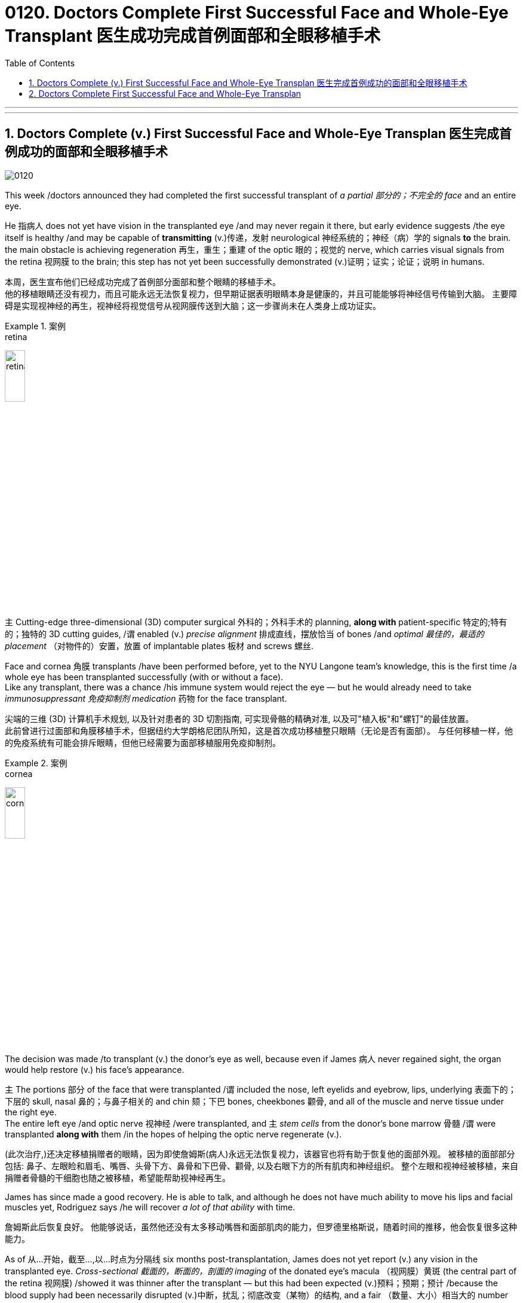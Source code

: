 
= 0120. Doctors Complete First Successful Face and Whole-Eye Transplant 医生成功完成首例面部和全眼移植手术
:toc: left
:toclevels: 3
:sectnums:
:stylesheet: myAdocCss.css

'''


'''

== Doctors Complete (v.) First Successful Face and Whole-Eye Transplan 医生完成首例成功的面部和全眼移植手术

image:/img/0120.svg[,]

This week /doctors announced they had completed the first successful transplant of _a partial 部分的；不完全的 face_ and an entire eye. +

He 指病人 does not yet have vision in the transplanted eye /and may never regain it there, but early evidence suggests /the eye itself is healthy /and may be capable of *transmitting* (v.)传递，发射 neurological 神经系统的；神经（病）学的 signals *to* the brain. +
the main obstacle is achieving regeneration 再生，重生；重建 of the optic 眼的；视觉的 nerve, which carries visual signals from the retina 视网膜 to the brain; this step has not yet been successfully demonstrated (v.)证明；证实；论证；说明 in humans. +

[.my2]
本周，医生宣布他们已经成功完成了首例部分面部和整个眼睛的移植手术。  +
他的移植眼睛还没有视力，而且可能永远无法恢复视力，但早期证据表明眼睛本身是健康的，并且可能能够将神经信号传输到大脑。 
主要障碍是实现视神经的再生，视神经将视觉信号从视网膜传送到大脑；这一步骤尚未在人类身上成功证实。 +


[.my1]
.案例
====
.retina
image:/img/retina.jpg[,20%]
====

`主` Cutting-edge three-dimensional (3D) computer surgical 外科的；外科手术的 planning, *along with* patient-specific 特定的;特有的；独特的 3D cutting guides, /`谓` enabled (v.) _precise alignment_ 排成直线，摆放恰当 of bones /and _optimal 最佳的，最适的 placement_ （对物件的）安置，放置 of implantable plates 板材 and screws 螺丝. +

Face and cornea 角膜 transplants /have been performed before, yet to the NYU Langone team’s knowledge, this is the first time /a whole eye has been transplanted successfully (with or without a face). +
Like any transplant, there was a chance /his immune system would reject the eye — but he would already need to take _immunosuppressant 免疫抑制剂 medication_ 药物 for the face transplant.

[.my2]
尖端的三维 (3D) 计算机手术规划, 以及针对患者的 3D 切割指南, 可实现骨骼的精确对准, 以及可"植入板"和"螺钉"的最佳放置。 +
此前曾进行过面部和角膜移植手术，但据纽约大学朗格尼团队所知，这是首次成功移植整只眼睛（无论是否有面部）。
与任何移植一样，他的免疫系统有可能会排斥眼睛，但他已经需要为面部移植服用免疫抑制剂。


[.my1]
.案例
====
.cornea
image:/img/cornea.jpg[,20%]
====

The decision was made /to transplant (v.) the donor’s eye as well, because even if James 病人 never regained sight, the organ would help restore (v.) his face’s appearance. +

`主` The portions 部分 of the face that were transplanted /`谓` included the nose, left eyelids and eyebrow, lips, underlying 表面下的；下层的 skull, nasal 鼻的；与鼻子相关的 and chin 颏；下巴 bones, cheekbones 颧骨, and all of the muscle and nerve tissue under the right eye. +
The entire left eye /and optic nerve 视神经 /were transplanted, and `主` _stem cells_ from the donor’s bone marrow 骨髓 /`谓` were transplanted *along with* them /in the hopes of helping the optic nerve regenerate (v.). +

[.my2]
(此次治疗,)还决定移植捐赠者的眼睛，因为即使詹姆斯(病人)永远无法恢复视力，该器官也将有助于恢复他的面部外观。
被移植的面部部分包括: 鼻子、左眼睑和眉毛、嘴唇、头骨下方、鼻骨和下巴骨、颧骨, 以及右眼下方的所有肌肉和神经组织。
整个左眼和视神经被移植，来自捐赠者骨髓的干细胞也随之被移植，希望能帮助视神经再生。 +

James has since made a good recovery.
He is able to talk, and although he does not have much ability to move his lips and facial muscles yet, Rodriguez says /he will recover _a lot of that ability_ with time. +

[.my2]
詹姆斯此后恢复良好。
他能够说话，虽然他还没有太多移动嘴唇和面部肌肉的能力，但罗德里格斯说，随着时间的推移，他会恢复很多这种能力。 +

As of 从…开始，截至…,以...时点为分隔线 six months post-transplantation, James does not yet report (v.) any vision in the transplanted eye.
_Cross-sectional 截面的，断面的，剖面的 imaging_ of the donated eye’s macula （视网膜）黄斑 (the central part of the retina 视网膜) /showed it was thinner after the transplant — but this had been expected (v.)预料；预期；预计 /because the blood supply had been necessarily disrupted (v.)中断，扰乱；彻底改变（某物）的结构, and a fair （数量、大小）相当大的 number of photoreceptors 视细胞；光感受器 — light-sensitive cells in the retina — were still present.

The photoreceptors 光感受器 appear to be responsive (a.)反应敏捷；反应积极 to light /in preliminary 预备性的；初步的；开始的 tests.
The medical team plans (v.) to conduct (v.) more rigorous follow-up (n.)后续行动；后续事物 testing soon /to confirm this, however. +

[.my2]
截至移植后六个月，詹姆斯尚未报告移植的眼睛有任何视力。
捐赠眼睛的黄斑（视网膜的中央部分）的横截面成像显示，移植后黄斑变薄，但这是预料之中的，因为血液供应必然受到破坏，并且有相当数量的感光细胞（光敏细胞）, 在视网膜中仍然存在。
在初步测试中，光感受器似乎对光有反应。
不过，医疗团队计划很快进行更严格的后续测试, 以证实这一点。 +

[.my1]
.案例
====
.macula
N a small spot or area of distinct colour, esp the macula lutea 斑点或斑疹; 特指视网膜黄斑

image:/img/macula.jpg[,30%]
====



Scientists have been working toward whole-eye transplantation /for many years.
Although eye transplants have been done in rodents  啮齿动物 with some success, the animals’ eyes are much smaller and less vascularized 血管化 #than# those of humans. +

Goldberg and his team have done some research on pig eyes, which are more similar to humans’, but _optic nerve regeneration_ remains (v.) a challenge. +

[.my2]
多年来，科学家们一直致力于全眼移植。
尽管啮齿类动物的眼睛移植取得了一些成功，但动物的眼睛比人类的眼睛小得多，血管化也少得多。  +
戈德堡和他的团队对猪的眼睛进行了一些研究，猪的眼睛与人类的眼睛更相似，但视神经再生仍然是一个挑战。 +

surgery is only a small part of the issues that need to be addressed (v.)设法解决；处理；对付 /in order to restore (v.) eye function, however.
These include making sure the immune system doesn’t reject the donor eye, which is a challenge with any type of transplant.
Then the corneal 角膜的 nerve — which carries sensory 感觉的；感官的 signals from the transparent 透明的；清澈的 part of the eye — must be reconnected. +

[.my2]
然而，手术只是恢复眼功能需要解决的问题的一小部分。
其中包括确保免疫系统不会排斥供体眼睛，这对任何类型的移植来说都是一个挑战。
然后，角膜神经必须重新连接. 角膜神经的作用, 是传送来自眼睛透明部分的感觉信号。 +

Yet the most complex part /is regenerating (v.) the optic nerve.
In order to do so, surgeons have to coax (v.)哄劝；劝诱 the nerve fibers to grow to the right place, which Sahel says /could take months or even years.
And complete (a.) optic nerve regeneration /has not yet been successfully achieved in humans or other mammals. +


[.my2]
然而最复杂的部分, 是视神经的再生。
为了做到这一点，外科医生必须诱导神经纤维生长到正确的位置，萨赫勒说这可能需要数月甚至数年的时间。 而且在对人类或其他哺乳动物的实验中, 都尚未成功实现"视神经"的完全再生。 +

Even if the optic nerve can regrow, there is the question of /whether the brain will be able to interpret (v.) the signals from the transplanted eye.
The brain has a lot of plasticity 可塑性；塑性, so there is some reason /to hope it may be able to adapt (v.) to the new input. +
Until these questions are addressed, “I’m doubtful that /you will get a successful transplant *in terms of* restoring function 功能恢复." +

[.my2]
即使视神经可以再生，也存在大脑是否能够解释来自移植眼睛的信号的问题。
大脑具有很大的可塑性，因此有理由希望它能够适应新的输入。  +
在这些问题得到解决之前，“我怀疑您能否在功能恢复方面, 获得成功的移植。”


'''


== Doctors Complete First Successful Face and Whole-Eye Transplan

This week doctors announced they had completed the first successful transplant of a partial face and an entire eye.

He does not yet have vision in the transplanted eye and may never regain it there, but early evidence suggests the eye itself is healthy and may be capable of transmitting neurological signals to the brain.

the main obstacle is achieving regeneration of the optic nerve, which carries visual signals from the retina to the brain; this step has not yet been successfully demonstrated in humans.

Cutting-edge three-dimensional (3D) computer surgical planning, along with patient-specific 3D cutting guides, enabled precise alignment of bones and optimal placement of implantable plates and screws.

Face and cornea transplants have been performed before, yet to the NYU Langone team’s knowledge, this is the first time a whole eye has been transplanted successfully (with or without a face). The first partial face transplant was performed in 2005 in France.

The decision was made to transplant the donor’s eye as well, because even if James never regained sight, the organ would help restore his face’s appearance. Like any transplant, there was a chance his immune system would reject the eye—but he would already need to take immunosuppressant medication for the face transplant.

The portions of the face that were transplanted included the nose, left eyelids and eyebrow, lips, underlying skull, nasal and chin bones, cheekbones, and all of the muscle and nerve tissue under the right eye. The entire left eye and optic nerve were transplanted, and stem cells from the donor’s bone marrow were transplanted along with them in the hopes of helping the optic nerve regenerate.

James has since made a good recovery. He is able to talk, and although he does not have much ability to move his lips and facial muscles yet, Rodriguez says he will recover a lot of that ability with time.

As of six months post-transplantation, James does not yet report any vision in the transplanted eye.

Cross-sectional imaging of the donated eye’s macula (the central part of the retina) showed it was thinner after the transplant—but this had been expected because the blood supply had been necessarily disrupted, and a fair number of photoreceptors—light-sensitive cells in the retina—were still present, Dedania says. The photoreceptors appear to be responsive to light in preliminary tests. The medical team plans to conduct more rigorous follow-up testing soon to confirm this, however.

Scientists have been working toward whole-eye transplantation for many years.


Although eye transplants have been done in rodents with some success, the animals’ eyes are much smaller and less vascularized than those of humans. Goldberg and his team have done some research on pig eyes, which are more similar to humans’, but optic nerve regeneration remains a challenge.

surgery is only a small part of the issues that need to be addressed in order to restore eye function, however. These include making sure the immune system doesn’t reject the donor eye, which is a challenge with any type of transplant. Then the corneal nerve—which carries sensory signals from the transparent part of the eye—must be reconnected. Yet the most complex part is regenerating the optic nerve. In order to do so, surgeons have to coax the nerve fibers to grow to the right place, which Sahel says could take months or even years. And complete optic nerve regeneration has not yet been successfully achieved in humans or other mammals.

Even if the optic nerve can regrow, there is the question of whether the brain will be able to interpret the signals from the transplanted eye. The brain has a lot of plasticity, so there is some reason to hope it may be able to adapt to the new input. Until these questions are addressed, “I’m doubtful that you will get a successful transplant in terms of restoring function."


'''



